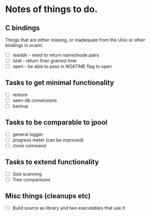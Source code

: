 * Notes of things to do.

** C bindings
   Things that are either missing, or inadequate from the Unix or
   other bindings in ocaml.

   - [ ] readdir - need to return name/inode pairs
   - [ ] lstat - return finer grained time
   - [ ] open  - be able to pass in NOATIME flag to open

** Tasks to get minimal functionality

   - [ ] restore
   - [ ] seen-db conversions
   - [ ] backup

** Tasks to be comparable to jpool

   - [ ] general logger
   - [ ] progress meter (can be improved)
   - [ ] clone command

** Tasks to extend functionality

   - [ ] Size scanning
   - [ ] Tree comparisons

** Misc things (cleanups etc)

   - [ ] Build source as library and two executables that use it.
